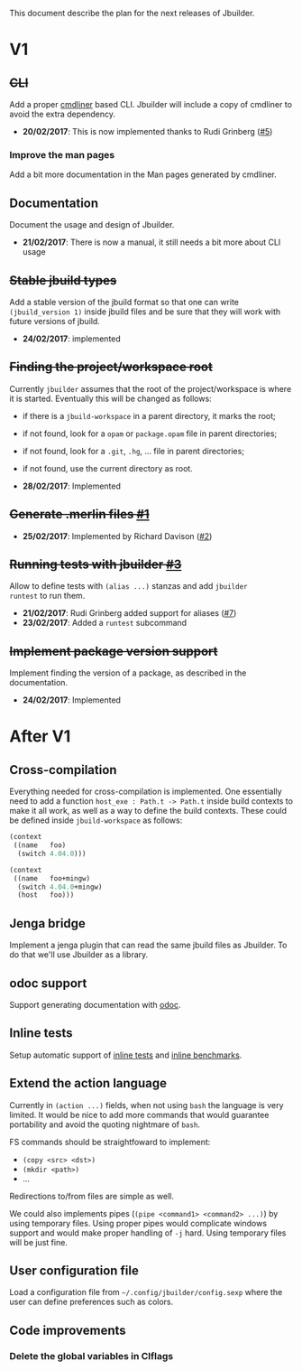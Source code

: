This document describe the plan for the next releases of Jbuilder.

* V1

** +CLI+

Add a proper [[http://erratique.ch/software/cmdliner][cmdliner]] based CLI.
Jbuilder will include a copy of cmdliner to avoid the extra dependency.

- *20/02/2017*: This is now implemented thanks to Rudi Grinberg ([[https://github.com/janestreet/jbuilder/pull/2][#5]])

*** Improve the man pages

Add a bit more documentation in the Man pages generated by cmdliner.

** Documentation

Document the usage and design of Jbuilder.

- *21/02/2017*: There is now a manual, it still needs a bit more about
  CLI usage

** +Stable jbuild types+

Add a stable version of the jbuild format so that one can write
=(jbuild_version 1)= inside jbuild files and be sure that they will
work with future versions of jbuild.

- *24/02/2017*: implemented

** +Finding the project/workspace root+

Currently =jbuilder= assumes that the root of the project/workspace is
where it is started. Eventually this will be changed as follows:

- if there is a =jbuild-workspace= in a parent directory, it marks the root;
- if not found, look for a =opam= or =package.opam= file in parent directories;
- if not found, look for a =.git=, =.hg=, ... file in parent directories;
- if not found, use the current directory as root.

- *28/02/2017*: Implemented

** +Generate .merlin files [[https://github.com/janestreet/jbuilder/issues/1][#1]]+

- *25/02/2017*: Implemented by Richard Davison ([[https://github.com/janestreet/jbuilder/pull/2][#2]])

** +Running tests with jbuilder [[https://github.com/janestreet/jbuilder/issues/3][#3]]+

Allow to define tests with =(alias ...)= stanzas and add =jbuilder
runtest= to run them.

- *21/02/2017*: Rudi Grinberg added support for aliases ([[https://github.com/janestreet/jbuilder/pull/2][#7]])
- *23/02/2017*: Added a =runtest= subcommand

** +Implement package version support+

Implement finding the version of a package, as described in the
documentation.

- *24/02/2017*: Implemented

* After V1

** Cross-compilation

Everything needed for cross-compilation is implemented. One
essentially need to add a function =host_exe : Path.t -> Path.t=
inside build contexts to make it all work, as well as a way to define
the build contexts. These could be defined inside =jbuild-workspace=
as follows:

#+begin_src scheme
(context
 ((name   foo)
  (switch 4.04.0)))

(context
 ((name   foo+mingw)
  (switch 4.04.0+mingw)
  (host   foo)))
#+end_src

** Jenga bridge

Implement a jenga plugin that can read the same jbuild files as
Jbuilder. To do that we'll use Jbuilder as a library.

** odoc support

Support generating documentation with [[https://github.com/ocaml-doc/odoc][odoc]].

** Inline tests

Setup automatic support of [[https://github.com/janestreet/ppx_inline_test][inline tests]] and [[https://github.com/janestreet/ppx_bench][inline benchmarks]].

** Extend the action language

Currently in =(action ...)= fields, when not using =bash= the language
is very limited. It would be nice to add more commands that would
guarantee portability and avoid the quoting nightmare of =bash=.

FS commands should be straightfoward to implement:
- =(copy <src> <dst>)=
- =(mkdir <path>)=
- ...

Redirections to/from files are simple as well.

We could also implements pipes (=(pipe <command1> <command2> ...)=) by
using temporary files. Using proper pipes would complicate windows
support and would make proper handling of =-j= hard. Using temporary
files will be just fine.
** User configuration file

Load a configuration file from =~/.config/jbuilder/config.sexp= where
the user can define preferences such as colors.
** Code improvements
*** Delete the global variables in Clflags
